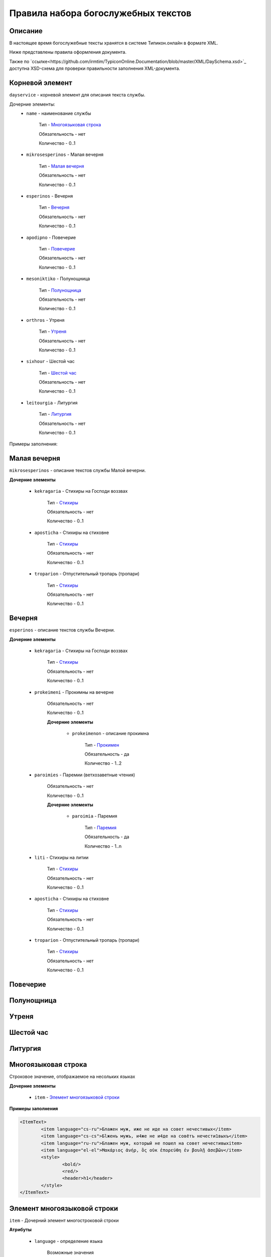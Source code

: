 Правила набора богослужебных текстов
====================================

Описание
--------

В настоящее время богослужебные тексты хранятся в системе Типикон.онлайн в формате XML.

Ниже представлены правила оформления документа.

Также по `ссылке<https://github.com/irmtim/TypiconOnline.Documentation/blob/master/XML/DaySchema.xsd>`_ доступна XSD-схема для проверки правильности заполнения XML-документа.



Корневой элемент
----------------

``dayservice`` - корневой элемент для описания текста службы.

Дочерние элементы:
	* ``name`` - наименование службы
	
		Тип - `Многоязыковая строка`_
		
		Обязательность - нет
		
		Количество - 0..1
	
	* ``mikrosesperinos`` - Малая вечерня 
		
		Тип - `Малая вечерня`_
		
		Обязательность - нет
		
		Количество - 0..1

	* ``esperinos`` - Вечерня
		
		Тип - `Вечерня`_
		
		Обязательность - нет
		
		Количество - 0..1

	* ``apodipno`` - Повечерие
	
		Тип - `Повечерие`_
		
		Обязательность - нет
		
		Количество - 0..1

	* ``mesoniktiko`` - Полунощница
	
		Тип - `Полунощница`_
		
		Обязательность - нет
		
		Количество - 0..1

	* ``orthros`` - Утреня 
	
		Тип - `Утреня`_
		
		Обязательность - нет
		
		Количество - 0..1

	* ``sixhour`` - Шестой час 
		
		Тип - `Шестой час`_
		
		Обязательность - нет
		
		Количество - 0..1			

	* ``leitourgia`` - Литургия 
		
		Тип - `Литургия`_
		
		Обязательность - нет
		
		Количество - 0..1
		

Примеры заполнения:


Малая вечерня
-------------

``mikrosesperinos`` - описание текстов службы Малой вечерни.

**Дочерние элементы**
	
	* ``kekragaria`` - Стихиры на Господи воззвах 
		
			Тип - `Стихиры`_
			
			Обязательность - нет
			
			Количество - 0..1

	* ``aposticha`` - Стихиры на стиховне 
		
			Тип - `Стихиры`_
			
			Обязательность - нет
			
			Количество - 0..1
			
	* ``troparion`` - Отпустительный тропарь (тропари)
		
			Тип - `Стихиры`_
			
			Обязательность - нет
			
			Количество - 0..1

Вечерня
-------

``esperinos`` - описание текстов службы Вечерни.

**Дочерние элементы**
	
	* ``kekragaria`` - Стихиры на Господи воззвах 
		
			Тип - `Стихиры`_
			
			Обязательность - нет
			
			Количество - 0..1
			
	* ``prokeimeni`` - Прокимны на вечерне 
		
			Обязательность - нет
			
			Количество - 0..1
			
			**Дочерние элементы**
			
				* ``prokeimenon`` - описание прокимна 
		
					Тип - `Прокимен`_
					
					Обязательность - да
					
					Количество - 1..2

	* ``paroimies`` - Паремии (ветхозаветные чтения) 
		
			Обязательность - нет
			
			Количество - 0..1
			
			**Дочерние элементы**
			
				* ``paroimia`` - Паремия 
		
					Тип - `Паремия`_
					
					Обязательность - да
					
					Количество - 1..n

	* ``liti`` - Стихиры на литии
		
			Тип - `Стихиры`_
			
			Обязательность - нет
			
			Количество - 0..1
			
	* ``aposticha`` - Стихиры на стиховне 
		
			Тип - `Стихиры`_
			
			Обязательность - нет
			
			Количество - 0..1
			
	* ``troparion`` - Отпустительный тропарь (тропари)
		
			Тип - `Стихиры`_
			
			Обязательность - нет
			
			Количество - 0..1

Повечерие
---------
Полунощница
-----------

Утреня
------

Шестой час
----------

Литургия
--------


Многоязыковая строка
--------------------

Строковое значение, отображаемое на несольких языках

**Дочерние элементы**

	* ``item`` - `Элемент многоязыковой строки`_
	
**Примеры заполнения**

.. code-block:: xml

	<ItemText>
		<item language="cs-ru">Блажен муж, иже не иде на совет нечестивых</item>
		<item language="cs-cs">Бlжeнъ мyжъ, и4же не и4де на совётъ нечести1выхъ</item>
		<item language="ru-ru">Блажен муж, который не пошел на совет нечестивыхitem>
		<item language="el-el">Μακάριος ἀνήρ, ὃς οὐκ ἐπορεύθη ἐν βουλῇ ἀσεβῶν</item>
		<style>
			<bold/>
			<red/>
			<header>h1</header>
		</style>
	</ItemText>

	
Элемент многоязыковой строки
----------------------------

``item`` - Дочерний элемент многостроковой строки

**Атрибуты**

	* ``language`` - определение языка

		Возможные значения
			* **cs-cs** - церковно-славянский
			* **cs-ru** - церковно-славянский гражданским шрифтом
			* **ru-ru** - русский
			* **el-el** - греческий


**Примеры заполнения**

.. code-block:: xml

	<item language="cs-ru">Блажен муж, иже не иде на совет нечестивых</item>
	
		
Стихиры
-------

Раздел службы.

**Дочерние элементы**

	* ``group`` - группа песнопений, объединенных одним :term:`гласом<Глас>` или :term:`подобном<Подобен>`/:term:`самоподобном<Самоподобен>`.
	
		Тип - `Группа песнопений`_
			
			Обязательность - нет
			
			Количество - 0..n

	* ``doxastichon`` - песнопение, поющееся на "Славу".
	
		Тип - `Группа песнопений`_
			
			Обязательность - нет
			
			Количество - 0..1
			
	* ``theotokion`` - песнопение(я), поющееся на "И ныне".
	
		Тип - `Группа песнопений`_
			
			Обязательность - нет
			
			Количество - 0..1
			
**Примеры заполнения**

.. code-block:: xml

	<kekragaria>
		<group ihos="1">
			<prosomoion self="false">
				<item language="cs-ru">Небе́сных чино́в</item>
			</prosomoion>
			<ymnos>
				<text>
					<item language="cs-ru">Благочести́вым всеору́жием оде́явся, / побо́рник яви́лся еси́ Христа́ Всецаря́, / Ники́тo страстоте́рпче, / я́коже дре́вле Гедео́н всекре́пкий, / иноплеме́нных полки́ низложи́в / до́блественным твои́м дерзнове́нием.</item>
				</text>
			</ymnos>
			<ymnos>
				<text>
					<item language="cs-ru">Иноплеме́ннаго, му́чениче, пора́товал еси́ / всеси́льною ве́рою Спа́совою, богому́дре, / претерпе́вый стра́сти. / Те́м му́дре ва́рвары обрати́л еси́ / ко Творцу́ и Влады́це все́х, / и сла́вят Его́ благочести́во.</item>
				</text>
			</ymnos>
			<ymnos>
				<text>
					<item language="cs-ru">Нача́тки, му́чениче, от ва́рвар Христу́ сла́ву принесы́й, / яви́лся еси́ страда́лец богоглаго́ливый, / у́мер за Тро́ицу, / те́м я́вственно и вене́ц восприя́л еси́, / и, я́ко свети́ло, сия́еши боголе́пно / в ми́ре, достосла́вне.</item>
				</text>
			</ymnos>
		</group>
		<doxastichon ihos="6">
			<annotation>
				<item language="cs-ru">Феофа́ново</item>
			</annotation>
			<ymnos>
				<text>
					<item language="cs-ru">Свети́льника му́чеников тя́ позна́хом, Ники́то, Христо́в страда́льче...</item>
				</text>
			</ymnos>
		</doxastichon>
	</kekragaria>
		
Группа песнопений
-----------------

Группа богослужебных текстов, объединенных одним :term:`гласом<Глас>` или :term:`подобном<Подобен>`/:term:`самоподобном<Самоподобен>`.

**Атрибуты**

	* ``ihos`` - номер :term:`гласа<Глас>`
	
		Тип - целочисленный (1..8)
		
		Обязательность - да
		
	* ``kind`` - принадлежность песнопений определенному типу
	
		Тип - строковый, возможны следующие значения:
		
			* ``stavros`` - обычно связанные с Крестными страдания Спасителя
			
		Обязательность - нет

**Дочерние элементы**
	
	* ``prosomoion`` - определение :term:`подобна<Подобен>`
	
		Тип - `Многоязыковая строка`_
		
		Обязательность - нет
		
		Атрибуты
			``self`` - является ли :term:`самоподобном<Самоподобен>`
			
			Тип - логический
			
			Обязательность - да
			
	* ``annotation`` - аннотация к песнопениям, указанная в богослужебной книге.
		
		Тип - `Многоязыковая строка`_
		
		Обязательность - нет
		
		Количество - 0..1
	
		Например: "стихиры кир Феодора"
		
	* ``ymnos`` - песнопения
	
		Тип - `Песнопение`_
		
		Обязательность - да
		
		Количество - 1..n
		
**Примеры заполнения**

.. code-block:: xml
	
	<group ihos="1">
		<prosomoion self="false">
			<item language="cs-cs">Прехвaльніи м§нцы</item>
			<item language="cs-ru">Прехвaльнии мученицы</item>
		</prosomoion>
		<annotation>
			<item language="cs-cs">стіхи6ры ўмили1тельны вLчны</item>
		</annotation>
		<ymnos>
			<text>
				<item language="cs-cs">Вс‰ привeлъ є3си2 твои1мъ сл0вомъ и3 д¦омъ, за блaгость гDи, тaже сотвори1лъ є3си2 словeсное мS жив0тно, да твоE с™0е слaвлю всеси1льное и4мz. ѓзъ же наипaче стyдными мои1ми дёлы всегдA безчeствую: но пощади2, молю1сz.</item>
			</text>
		</ymnos>
		<ymnos>
			<text>
				<item language="cs-cs">Познaй твоE, nкаsннаz душE, б9eственное бlгор0діе, и3 nтeчество нетлённое, и3 тщи1сz всегдA бlгодэsньми сіE достигaти: ничт0же t тлённыхъ да плэни1тъ тS, г0рніz чaсти є3си2, тёло же землS и3 тлёетсz, да не побэди1тъ хyждшее лyчшіz.</item>
			</text>
		</ymnos>
		<ymnos>
			<text>
				<item language="cs-cs">Грzди2 всеoкаsнаz душE моS ко преблаг0му, тeплыми слезaми приступи2, содBzннаz тоб0ю прeжде судA твоегw2 вс‰ и3сповёдуй, и3 млcтива создaтелz, nкаsннаz, себЁ содёлай, и3 прощeніе и3спроси2, прeжде дaже двє1ри не заключи1тъ тебЁ гDь.</item>
			</text>
		</ymnos>
	</group>
			
			
Песнопение
----------

Описание песнопения

**Атрибуты**

	* ``kind`` - принадлежность песнопений определенному типу
	
		Тип - строковый, возможны следующие значения:
		
			* ``theotokion`` - "богородичен", посвященный Божией Матери
			* ``triadiko`` - "троичен", посвященный Пресвятой Троице
			* ``martyrion`` - "мученичен", посвященный мученикам
			* ``ierarhon`` - посвященный святителям
			* ``osion`` - посвященный преподобным
			* ``nekrosimo`` - заупокойный
			* ``irmos`` - являющийся :term:`ирмосом<Ирмос>`
			* ``katavasia`` - являющийся :term:`катавасией<Катавасия>`
			
		Обязательность - нет
		
	* ``annotation`` - аннотация к песнопению, указанная в богослужебной книге
	
		Тип - `Многоязыковая строка`_
		
		Обязательность - нет
		
		Количество - 0..1
		
		Например: "стихира кир Иоанна"
		
	* ``stihos`` - стихи, предваряющие песнопение
	
		Тип - `Многоязыковая строка`_
		
		Обязательность - нет
		
		Количество - 0..n
		
	* ``text`` - сам текст песнопения
	
		Тип - `Многоязыковая строка`_
		
		Обязательность - да
		
		Количество - 1	
		
**Примеры заполнения**

.. code-block:: xml
		
	<ymnos>
		<stihos>
			<item language="cs-ru">Возноси́те Го́спода Бо́га на́шего / и покланя́йтеся подно́жию но́гу Его́, я́ко свя́то е́сть.</item>
		</stihos>
		<text>
			<item language="cs-ru">Копие́ со кресто́м, / гво́зди и ина́я, / и́миже живоно́сное / Христо́во пригвозди́ся Те́ло, / вознося́ще, поклони́мся.</item>
		</text>
	</ymnos>
	
	
Прокимен
--------

Описание прокимна

**Атрибуты**

	* ``ihos`` - номер :term:`гласа<Глас>`
	
		Тип - целочисленный (1..8)
		
		Обязательность - да
				
	* ``kind`` - принадлежность песнопений определенному типу
	
		Тип - строковый, возможны следующие значения:
		
			* ``theotokion`` - "богородичен", посвященный Божией Матери
			* ``triadiko`` - "троичен", посвященный Пресвятой Троице
			* ``martyrion`` - "мученичен", посвященный мученикам
			* ``ierarhon`` - посвященный святителям
			* ``osion`` - посвященный преподобным
			* ``nekrosimo`` - заупокойный
			* ``irmos`` - являющийся :term:`ирмосом<Ирмос>`
			* ``katavasia`` - являющийся :term:`катавасией<Катавасия>`
			
		Обязательность - нет
		
**Дочерние элементы**
		
	* ``stihos`` - стихи прокимна
	
		Тип - `Многоязыковая строка`_
		
		Обязательность - да
		
		Количество - 1..n
		
		
**Примеры заполнения**

.. code-block:: xml
		
	<prokeimenon ihos="4">
		<stihos>
			<item language="cs-ru">Ви́деша вси́ концы́ земли́ / спасе́ние Бо́га на́шего.</item>
		</stihos>
		<stihos>
			<item language="cs-ru">Воспо́йте Го́сподеви пе́снь но́ву, я́ко ди́вна сотвори́ Госпо́дь.</item>
		</stihos>
	</prokeimenon>
	

Паремия
-------

Описание паремии (ветхозаветного чтения)

**Атрибуты**

	* ``quote`` - обозначение интервала в чтении Священного писания
	
		Тип - строковый
		
		Обязательность - нет
		
		Пример заполнения
		
			*Ис. 61:1–9* - чтение из книги пророка Исаии, глава 61, стихи 1-9
				
**Дочерние элементы**
		
	* ``bookname`` - наименование книги Священного писания
	
		Тип - `Многоязыковая строка`_
		
		Обязательность - да
		
		Количество - 1

	* ``stihos`` - стихи книги Священного писания
	
		Тип - `Многоязыковая строка`_
		
		Обязательность - да
		
		Количество - 1..n
		
		
**Примеры заполнения**

.. code-block:: xml
		
	<paroimia>
		<bookname>
			<item language="cs-ru">Исхо́да чте́ние.</item>
		</bookname>
		<stihos>
			<item language="cs-ru">Поя́т Моисе́й сы́ны Изра́илевы от мо́ря Чермна́го и веде́ ты́я в пусты́ню Су́р, и идя́ху три́ дни́ в пусты́ни, и не обрета́ху воды́, да бы́ша пи́ли. Приидо́ша же в Ме́рру и не можа́ху пи́ти воды́ из Ме́рры, горька́ бо бе́; сего́ ра́ди нарече́ся и́мя ме́сту тому́: го́ресть. И ропта́ху лю́дие на Моисе́я, глаго́люще: что́ пие́м? Возопи́ же Моисе́й ко Го́споду, и показа́ ему́ Госпо́дь дре́во, и вложи́ то́е в во́ду, и сладка́ бы́сть вода́. Та́мо положи́ ему́ Бо́г оправда́ния и суды́, и та́мо искуша́ше его́ и рече́: Аще слу́хом услы́шиши гла́с Го́спода Бо́га твоего́, и уго́дная пред Ни́м сотвори́ши, и внуши́ши за́поведи Его́, и сохрани́ши вся́ оправда́ния Его́, вся́ку боле́знь, ю́же наведо́х еги́птяном, не наведу́ на тя́. Аз бо е́смь Госпо́дь, исцеля́яй тя́. И приидо́ша во Ели́м, и бя́ху та́мо двана́десять исто́чников во́д, и се́дмьдесят сте́блий фи́никовых, и ополчи́шася та́мо при вода́х. И воздвиго́шася от Ели́ма, и прии́де ве́сь со́нм сыно́в Изра́илевых в пусты́ню Си́н, я́же е́сть между́ Ели́мом и между́ Си́ною.</item>
		</stihos>
	</paroimia>
